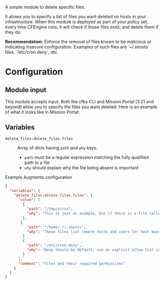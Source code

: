 A simple module to delete specific files.

It allows you to specify a list of files you want deleted on hosts in your infrastructure. When this module is deployed as part of your policy set, every time CFEngine runs, it will check if those files exist, and delete them if they do.

*Recommendation:* Enforce the removal of files known to be malicious or indicating insecure configuration.
Examples of such files are `~/.shosts` files, `/etc/cron.deny`, etc.

* Configuration

** Module input

This module accepts input.
Both the cfbs CLI and Mission Portal (3.21 and beyond) allow you to specify the files you want deleted.
Here is an example of what it looks like in Mission Portal:

[[https://raw.githubusercontent.com/nickanderson/cfengine-delete-files/main/delete-files-example-input-mp.png]]

** Variables
- =delete_files:delete_files.files= :: Array of dicts having =path= and =why= keys.

  - =path= must be a regular expression matching the fully qualified path to a file
  - =why=  should explain why the file being absent is important

#+caption: Example Augments configuration
#+begin_src json
  {
    "variables": {
      "delete_files:delete_files.files": {
        "value": [
          {
            "path": "/tmp/virus",
            "why": "This is just an example, but if there is a file called virus there, you'd want it deleted!"
          },
         {
            "path": "/home/.*/.shosts",
            "why": "These files list remote hosts and users for host based authentication. Deletion recommended by CIS CCE-84145-2."
          }
          {
            "path": "/etc/cron.deny",
            "why": "Deny should be default, use an explicit allow list in /etc/cron.allow instead."
          }
        ],
        "comment": "Files and their required permissions"
      }
    }
  }
#+end_src
